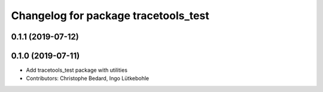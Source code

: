 ^^^^^^^^^^^^^^^^^^^^^^^^^^^^^^^^^^^^^
Changelog for package tracetools_test
^^^^^^^^^^^^^^^^^^^^^^^^^^^^^^^^^^^^^

0.1.1 (2019-07-12)
------------------

0.1.0 (2019-07-11)
------------------
* Add tracetools_test package with utilities
* Contributors: Christophe Bedard, Ingo Lütkebohle
